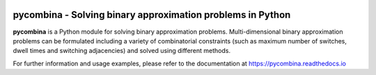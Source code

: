 .. This file is part of pycombina.
..
.. Copyright 2017-2018 Adrian Bürger, Clemens Zeile, Sebastian Sager, Moritz Diehl
..
.. pycombina is free software: you can redistribute it and/or modify
.. it under the terms of the GNU Lesser General Public License as published by
.. the Free Software Foundation, either version 3 of the License, or
.. (at your option) any later version.
..
.. pycombina is distributed in the hope that it will be useful,
.. but WITHOUT ANY WARRANTY; without even the implied warranty of
.. MERCHANTABILITY or FITNESS FOR A PARTICULAR PURPOSE. See the
.. GNU Lesser General Public License for more details.
..
.. You should have received a copy of the GNU Lesser General Public License
.. along with pycombina. If not, see <http://www.gnu.org/licenses/>.

.. image:: logo/logo.png

pycombina - Solving binary approximation problems in Python
===========================================================

|travis-ci| |rtd|

.. |travis-ci| image:: https://travis-ci.org/adbuerger/pycombina.svg?branch=master
    :target: https://travis-ci.org/adbuerger/pycombina
    :alt: Travis CI pipeline status master branch

.. |rtd| image:: https://readthedocs.org/projects/pycombina/badge/?version=latest
    :target: https://pycombina.readthedocs.io/en/latest/?badge=latest
    :alt: Documentation Status

**pycombina** is a Python module for solving binary approximation problems.
Multi-dimensional binary approximation problems can be formulated including
a variety of combinatorial constraints (such as maximum number of switches,
dwell times and switching adjacencies) and solved using different methods.

For further information and usage examples, please refer to the documentation
at https://pycombina.readthedocs.io
